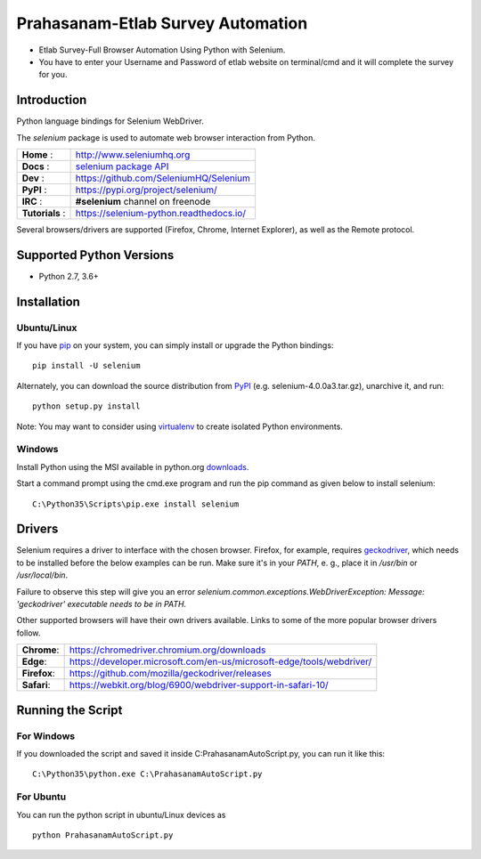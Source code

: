 ==================================
Prahasanam-Etlab Survey Automation
==================================
* Etlab Survey-Full Browser Automation Using Python with Selenium.
* You have to enter your Username and Password of etlab website on terminal/cmd and it will complete the survey for you.
.. image:: https://github.com/nuvish04/Prahasanam-Etlab-Survey-Automation/blob/master/Prahasanam.png?sanitize=true
Introduction
============

Python language bindings for Selenium WebDriver.

The `selenium` package is used to automate web browser interaction from Python.

+----------------+--------------------------------------------------------------------------------------+
| **Home**     : | http://www.seleniumhq.org                                                            |
+----------------+--------------------------------------------------------------------------------------+
| **Docs**     : | `selenium package API <https://seleniumhq.github.io/selenium/docs/api/py/api.html>`_ |
+----------------+--------------------------------------------------------------------------------------+
| **Dev**      : | https://github.com/SeleniumHQ/Selenium                                               |
+----------------+--------------------------------------------------------------------------------------+
| **PyPI**     : | https://pypi.org/project/selenium/                                                   |
+----------------+--------------------------------------------------------------------------------------+
| **IRC**      : | **#selenium** channel on freenode                                                    |
+----------------+--------------------------------------------------------------------------------------+
| **Tutorials** :| https://selenium-python.readthedocs.io/                                              |
+----------------+--------------------------------------------------------------------------------------+

Several browsers/drivers are supported (Firefox, Chrome, Internet Explorer), as well as the Remote protocol.

Supported Python Versions
=========================

* Python 2.7, 3.6+

Installation
============

Ubuntu/Linux
------------
If you have `pip <https://pip.pypa.io/>`_ on your system, you can simply install or upgrade the Python bindings::

    pip install -U selenium

Alternately, you can download the source distribution from `PyPI <https://pypi.org/project/selenium/#files>`_ (e.g. selenium-4.0.0a3.tar.gz), unarchive it, and run::

    python setup.py install

Note: You may want to consider using `virtualenv <http://www.virtualenv.org/>`_ to create isolated Python environments.

Windows
-------

Install Python using the MSI available in python.org `downloads <https://www.python.org/downloads/>`_.

Start a command prompt using the cmd.exe program and run the pip command as given below to install selenium::

    C:\Python35\Scripts\pip.exe install selenium
Drivers
=======

Selenium requires a driver to interface with the chosen browser. Firefox,
for example, requires `geckodriver <https://github.com/mozilla/geckodriver/releases>`_, which needs to be installed before the below examples can be run. Make sure it's in your `PATH`, e. g., place it in `/usr/bin` or `/usr/local/bin`.

Failure to observe this step will give you an error `selenium.common.exceptions.WebDriverException: Message: 'geckodriver' executable needs to be in PATH.`

Other supported browsers will have their own drivers available. Links to some of the more popular browser drivers follow.

+--------------+-----------------------------------------------------------------------+
| **Chrome**:  | https://chromedriver.chromium.org/downloads                           |
+--------------+-----------------------------------------------------------------------+
| **Edge**:    | https://developer.microsoft.com/en-us/microsoft-edge/tools/webdriver/ |
+--------------+-----------------------------------------------------------------------+
| **Firefox**: | https://github.com/mozilla/geckodriver/releases                       |
+--------------+-----------------------------------------------------------------------+
| **Safari**:  | https://webkit.org/blog/6900/webdriver-support-in-safari-10/          |
+--------------+-----------------------------------------------------------------------+
Running the Script
==================

For Windows 
-----------
If you downloaded the script and saved it inside C:\PrahasanamAutoScript.py, you can run it like this::

    C:\Python35\python.exe C:\PrahasanamAutoScript.py
For Ubuntu
----------
You can run the python script in ubuntu/Linux devices as ::

    python PrahasanamAutoScript.py
